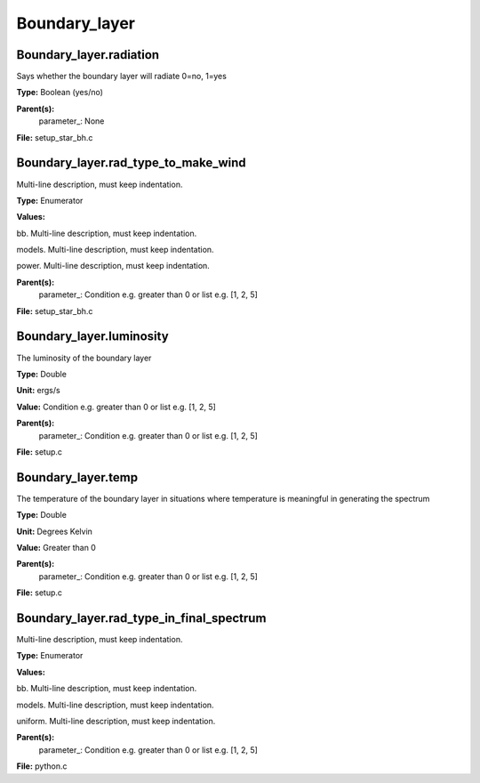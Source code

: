 
==============
Boundary_layer
==============

Boundary_layer.radiation
========================
Says whether the boundary layer will radiate 0=no, 1=yes

**Type:** Boolean (yes/no)

**Parent(s):**
  parameter_: None


**File:** setup_star_bh.c


Boundary_layer.rad_type_to_make_wind
====================================
Multi-line description, must keep indentation.

**Type:** Enumerator

**Values:**

bb. Multi-line description, must keep indentation.

models. Multi-line description, must keep indentation.

power. Multi-line description, must keep indentation.


**Parent(s):**
  parameter_: Condition e.g. greater than 0 or list e.g. [1, 2, 5]


**File:** setup_star_bh.c


Boundary_layer.luminosity
=========================
The luminosity of the boundary layer          

**Type:** Double

**Unit:** ergs/s

**Value:** Condition e.g. greater than 0 or list e.g. [1, 2, 5]

**Parent(s):**
  parameter_: Condition e.g. greater than 0 or list e.g. [1, 2, 5]


**File:** setup.c


Boundary_layer.temp
===================
The temperature of the boundary layer in situations where temperature
is meaningful in generating the spectrum

**Type:** Double

**Unit:** Degrees Kelvin

**Value:** Greater than 0

**Parent(s):**
  parameter_: Condition e.g. greater than 0 or list e.g. [1, 2, 5]


**File:** setup.c


Boundary_layer.rad_type_in_final_spectrum
=========================================
Multi-line description, must keep indentation.

**Type:** Enumerator

**Values:**

bb. Multi-line description, must keep indentation.

models. Multi-line description, must keep indentation.

uniform. Multi-line description, must keep indentation.


**Parent(s):**
  parameter_: Condition e.g. greater than 0 or list e.g. [1, 2, 5]


**File:** python.c


